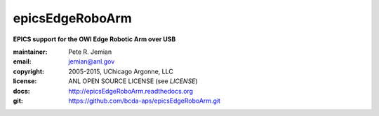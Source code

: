 ================
epicsEdgeRoboArm
================

**EPICS support for the OWI Edge Robotic Arm over USB**

:maintainer: 	Pete R. Jemian
:email:  	jemian@anl.gov
:copyright: 2005-2015, UChicago Argonne, LLC
:license:   ANL OPEN SOURCE LICENSE (see *LICENSE*)
:docs:      http://epicsEdgeRoboArm.readthedocs.org
:git:       https://github.com/bcda-aps/epicsEdgeRoboArm.git
